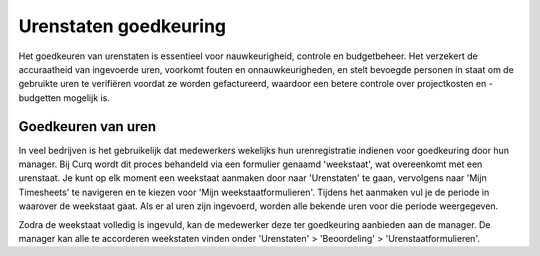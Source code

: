 Urenstaten goedkeuring
====================================================================

Het goedkeuren van urenstaten is essentieel voor nauwkeurigheid, controle en budgetbeheer. Het verzekert de accuraatheid van ingevoerde uren, voorkomt fouten en onnauwkeurigheden, en stelt bevoegde personen in staat om de gebruikte uren te verifiëren voordat ze worden gefactureerd, waardoor een betere controle over projectkosten en -budgetten mogelijk is.

Goedkeuren van uren
--------------------------------------------------------------------


In veel bedrijven is het gebruikelijk dat medewerkers wekelijks hun urenregistratie indienen voor goedkeuring door hun manager. Bij Curq wordt dit proces behandeld via een formulier genaamd 'weekstaat', wat overeenkomt met een urenstaat. Je kunt op elk moment een weekstaat aanmaken door naar 'Urenstaten' te gaan, vervolgens naar 'Mijn Timesheets' te navigeren en te kiezen voor 'Mijn weekstaatformulieren'. Tijdens het aanmaken vul je de periode in waarover de weekstaat gaat. Als er al uren zijn ingevoerd, worden alle bekende uren voor die periode weergegeven.

.. image:: Media/projecten_uren_goedkeuren001.png

Zodra de weekstaat volledig is ingevuld, kan de medewerker deze ter goedkeuring aanbieden aan de manager. De manager kan alle te accorderen weekstaten vinden onder 'Urenstaten' > 'Beoordeling' > 'Urenstaatformulieren'.


